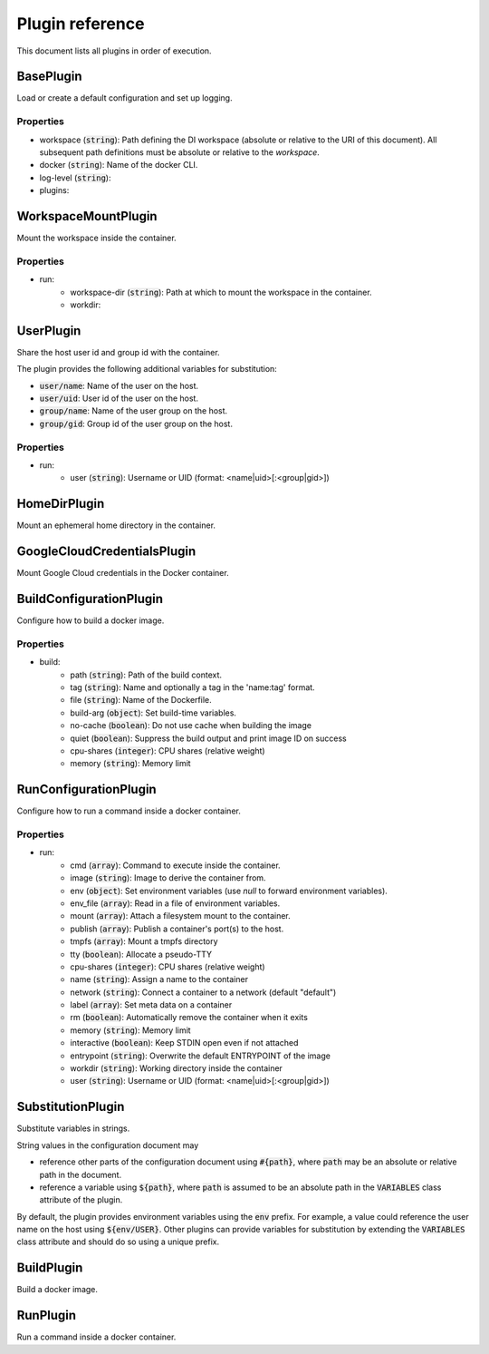 Plugin reference
================

This document lists all plugins in order of execution.

BasePlugin
----------


Load or create a default configuration and set up logging.


Properties
~~~~~~~~~~

* workspace (:code:`string`): Path defining the DI workspace (absolute or relative to the URI of this document). All subsequent path definitions must be absolute or relative to the `workspace`.
* docker (:code:`string`): Name of the docker CLI.
* log-level (:code:`string`): 
* plugins: 

WorkspaceMountPlugin
--------------------


Mount the workspace inside the container.


Properties
~~~~~~~~~~

* run: 
    * workspace-dir (:code:`string`): Path at which to mount the workspace in the container.
    * workdir: 

UserPlugin
----------


Share the host user id and group id with the container.

The plugin provides the following additional variables for substitution:

* :code:`user/name`: Name of the user on the host.
* :code:`user/uid`: User id of the user on the host.
* :code:`group/name`: Name of the user group on the host.
* :code:`group/gid`: Group id of the user group on the host.


Properties
~~~~~~~~~~

* run: 
    * user (:code:`string`): Username or UID (format: <name|uid>[:<group|gid>])

HomeDirPlugin
-------------


Mount an ephemeral home directory in the container.



GoogleCloudCredentialsPlugin
----------------------------


Mount Google Cloud credentials in the Docker container.



BuildConfigurationPlugin
------------------------


Configure how to build a docker image.


Properties
~~~~~~~~~~

* build: 
    * path (:code:`string`): Path of the build context.
    * tag (:code:`string`): Name and optionally a tag in the 'name:tag' format.
    * file (:code:`string`): Name of the Dockerfile.
    * build-arg (:code:`object`): Set build-time variables.
    * no-cache (:code:`boolean`): Do not use cache when building the image
    * quiet (:code:`boolean`): Suppress the build output and print image ID on success
    * cpu-shares (:code:`integer`): CPU shares (relative weight)
    * memory (:code:`string`): Memory limit

RunConfigurationPlugin
----------------------


Configure how to run a command inside a docker container.


Properties
~~~~~~~~~~

* run: 
    * cmd (:code:`array`): Command to execute inside the container.
    * image (:code:`string`): Image to derive the container from.
    * env (:code:`object`): Set environment variables (use `null` to forward environment variables).
    * env_file (:code:`array`): Read in a file of environment variables.
    * mount (:code:`array`): Attach a filesystem mount to the container.
    * publish (:code:`array`): Publish a container's port(s) to the host.
    * tmpfs (:code:`array`): Mount a tmpfs directory
    * tty (:code:`boolean`): Allocate a pseudo-TTY
    * cpu-shares (:code:`integer`): CPU shares (relative weight)
    * name (:code:`string`): Assign a name to the container
    * network (:code:`string`): Connect a container to a network (default "default")
    * label (:code:`array`): Set meta data on a container
    * rm (:code:`boolean`): Automatically remove the container when it exits
    * memory (:code:`string`): Memory limit
    * interactive (:code:`boolean`): Keep STDIN open even if not attached
    * entrypoint (:code:`string`): Overwrite the default ENTRYPOINT of the image
    * workdir (:code:`string`): Working directory inside the container
    * user (:code:`string`): Username or UID (format: <name|uid>[:<group|gid>])

SubstitutionPlugin
------------------


Substitute variables in strings.

String values in the configuration document may

* reference other parts of the configuration document using :code:`#{path}`, where :code:`path`
  may be an absolute or relative path in the document.
* reference a variable using :code:`${path}`, where :code:`path` is assumed to be an absolute
  path in the :code:`VARIABLES` class attribute of the plugin.

By default, the plugin provides environment variables using the :code:`env` prefix. For example,
a value could reference the user name on the host using :code:`${env/USER}`. Other plugins can
provide variables for substitution by extending the :code:`VARIABLES` class attribute and should
do so using a unique prefix.



BuildPlugin
-----------


Build a docker image.



RunPlugin
---------


Run a command inside a docker container.


